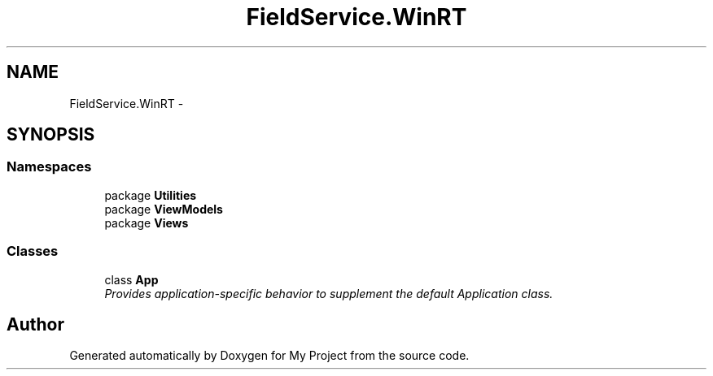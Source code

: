 .TH "FieldService.WinRT" 3 "Tue Jul 1 2014" "My Project" \" -*- nroff -*-
.ad l
.nh
.SH NAME
FieldService.WinRT \- 
.SH SYNOPSIS
.br
.PP
.SS "Namespaces"

.in +1c
.ti -1c
.RI "package \fBUtilities\fP"
.br
.ti -1c
.RI "package \fBViewModels\fP"
.br
.ti -1c
.RI "package \fBViews\fP"
.br
.in -1c
.SS "Classes"

.in +1c
.ti -1c
.RI "class \fBApp\fP"
.br
.RI "\fIProvides application-specific behavior to supplement the default Application class\&. \fP"
.in -1c
.SH "Author"
.PP 
Generated automatically by Doxygen for My Project from the source code\&.
